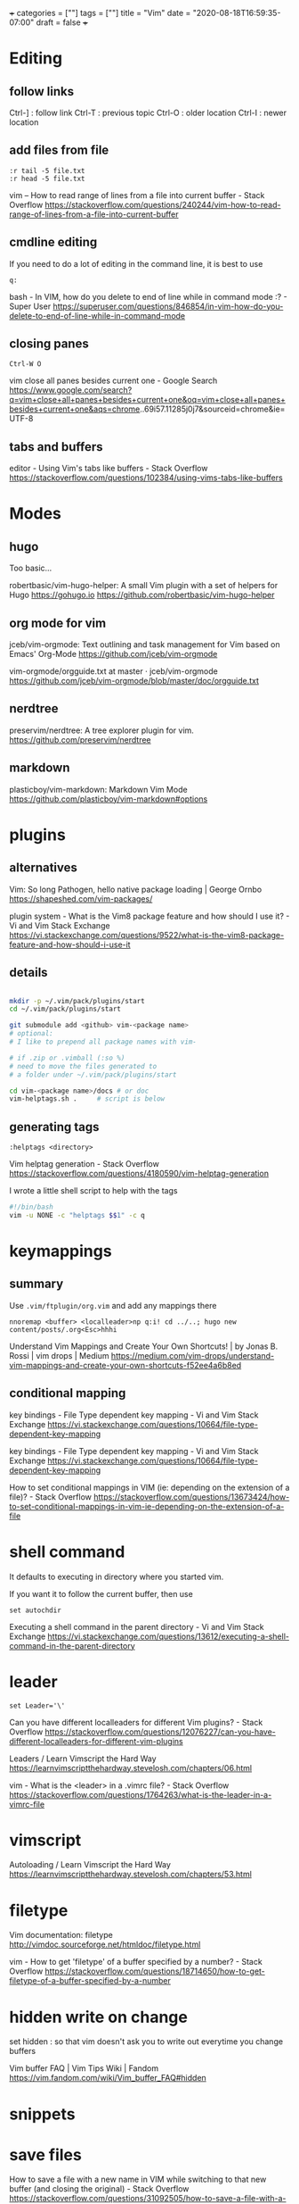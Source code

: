 +++
categories = [""]
tags = [""]
title = "Vim"
date = "2020-08-18T16:59:35-07:00"
draft = false
+++

* Editing
** follow links
Ctrl-] : follow link
Ctrl-T : previous topic
Ctrl-O : older location
Ctrl-I : newer location
** add files from file

#+BEGIN_SRC vim 
:r tail -5 file.txt
:r head -5 file.txt
#+END_SRC

vim -- How to read range of lines from a file into current buffer - Stack Overflow
https://stackoverflow.com/questions/240244/vim-how-to-read-range-of-lines-from-a-file-into-current-buffer


** cmdline editing

If you need to do a lot of editing in the command line, it is best to use 

#+BEGIN_SRC vim
q:
#+END_SRC

bash - In VIM, how do you delete to end of line while in command mode :? - Super User
https://superuser.com/questions/846854/in-vim-how-do-you-delete-to-end-of-line-while-in-command-mode

** closing panes

#+BEGIN_SRC vim
Ctrl-W O
#+END_SRC

vim close all panes besides current one - Google Search
https://www.google.com/search?q=vim+close+all+panes+besides+current+one&oq=vim+close+all+panes+besides+current+one&aqs=chrome..69i57.11285j0j7&sourceid=chrome&ie=UTF-8

** tabs and buffers

editor - Using Vim's tabs like buffers - Stack Overflow
https://stackoverflow.com/questions/102384/using-vims-tabs-like-buffers

* Modes
** hugo

Too basic...

robertbasic/vim-hugo-helper: A small Vim plugin with a set of helpers for Hugo https://gohugo.io
https://github.com/robertbasic/vim-hugo-helper

** org mode for vim

jceb/vim-orgmode: Text outlining and task management for Vim based on Emacs' Org-Mode
https://github.com/jceb/vim-orgmode

vim-orgmode/orgguide.txt at master · jceb/vim-orgmode
https://github.com/jceb/vim-orgmode/blob/master/doc/orgguide.txt

** nerdtree
preservim/nerdtree: A tree explorer plugin for vim.
https://github.com/preservim/nerdtree
** markdown
plasticboy/vim-markdown: Markdown Vim Mode
https://github.com/plasticboy/vim-markdown#options
* plugins
** alternatives

Vim: So long Pathogen, hello native package loading | George Ornbo
https://shapeshed.com/vim-packages/

plugin system - What is the Vim8 package feature and how should I use it? - Vi and Vim Stack Exchange
https://vi.stackexchange.com/questions/9522/what-is-the-vim8-package-feature-and-how-should-i-use-it

** details
#+BEGIN_SRC bash

mkdir -p ~/.vim/pack/plugins/start
cd ~/.vim/pack/plugins/start

git submodule add <github> vim-<package name>
# optional:
# I like to prepend all package names with vim-

# if .zip or .vimball (:so %)
# need to move the files generated to
# a folder under ~/.vim/pack/plugins/start

cd vim-<package name>/docs # or doc
vim-helptags.sh .     # script is below
#+END_SRC

** generating tags

#+BEGIN_SRC vim
:helptags <directory>
#+END_SRC

Vim helptag generation - Stack Overflow
https://stackoverflow.com/questions/4180590/vim-helptag-generation

I wrote a little shell script to help with the tags

#+BEGIN_SRC bash
#!/bin/bash
vim -u NONE -c "helptags $$1" -c q
#+END_SRC

* keymappings
** summary
Use ~.vim/ftplugin/org.vim~ and add any mappings there

#+BEGIN_SRC vim
nnoremap <buffer> <localleader>np q:i! cd ../..; hugo new content/posts/.org<Esc>hhhi
#+END_SRC

Understand Vim Mappings and Create Your Own Shortcuts! | by Jonas B. Rossi |
vim drops | Medium
https://medium.com/vim-drops/understand-vim-mappings-and-create-your-own-shortcuts-f52ee4a6b8ed

** conditional mapping

key bindings - File Type dependent key mapping - Vi and Vim Stack Exchange
https://vi.stackexchange.com/questions/10664/file-type-dependent-key-mapping

key bindings - File Type dependent key mapping - Vi and Vim Stack Exchange
https://vi.stackexchange.com/questions/10664/file-type-dependent-key-mapping

How to set conditional mappings in VIM (ie: depending on the extension of a file)? - Stack Overflow
https://stackoverflow.com/questions/13673424/how-to-set-conditional-mappings-in-vim-ie-depending-on-the-extension-of-a-file

* shell command

It defaults to executing in directory where you started vim.

If you want it to follow the current buffer, then use

#+BEGIN_SRC vim
set autochdir
#+END_SRC

Executing a shell command in the parent directory - Vi and Vim Stack Exchange
https://vi.stackexchange.com/questions/13612/executing-a-shell-command-in-the-parent-directory

* leader

#+BEGIN_SRC vim
set Leader='\'
#+END_SRC

Can you have different localleaders for different Vim plugins? - Stack Overflow
https://stackoverflow.com/questions/12076227/can-you-have-different-localleaders-for-different-vim-plugins

Leaders / Learn Vimscript the Hard Way
https://learnvimscriptthehardway.stevelosh.com/chapters/06.html

vim - What is the <leader> in a .vimrc file? - Stack Overflow
https://stackoverflow.com/questions/1764263/what-is-the-leader-in-a-vimrc-file

* vimscript
Autoloading / Learn Vimscript the Hard Way
https://learnvimscriptthehardway.stevelosh.com/chapters/53.html

* filetype

Vim documentation: filetype
http://vimdoc.sourceforge.net/htmldoc/filetype.html

vim - How to get 'filetype' of a buffer specified by a number? - Stack Overflow
https://stackoverflow.com/questions/18714650/how-to-get-filetype-of-a-buffer-specified-by-a-number

* hidden write on change

set hidden : so that vim doesn't ask you to write out everytime you change
buffers

Vim buffer FAQ | Vim Tips Wiki | Fandom
https://vim.fandom.com/wiki/Vim_buffer_FAQ#hidden

* snippets

* save files

How to save a file with a new name in VIM while switching to that new buffer (and closing the original) - Stack Overflow
https://stackoverflow.com/questions/31092505/how-to-save-a-file-with-a-new-name-in-vim-while-switching-to-that-new-buffer-an

vi - Renaming the current file in Vim - Stack Overflow
https://stackoverflow.com/questions/1205286/renaming-the-current-file-in-vim

How to save as a new file and keep working on the original one in Vim? - Stack Overflow
https://stackoverflow.com/questions/4980168/how-to-save-as-a-new-file-and-keep-working-on-the-original-one-in-vim

* panes

How do I change the current split's width and height? - Vi and Vim Stack Exchange
https://vi.stackexchange.com/questions/514/how-do-i-change-the-current-splits-width-and-height

* clipboard

Pasting a huge amount of text into vim is slow? - Stack Overflow
https://stackoverflow.com/questions/18258561/pasting-a-huge-amount-of-text-into-vim-is-slow

Difference between vim-gtk and vim-gnome - Ask Ubuntu
https://askubuntu.com/questions/33260/difference-between-vim-gtk-and-vim-gnome

virtual machine - How can I get vim yank to clipboard ("*y) working? - Stack Overflow
https://stackoverflow.com/questions/40709985/how-can-i-get-vim-yank-to-clipboard-y-working

* vimscript

Preface / Learn Vimscript the Hard Way
https://learnvimscriptthehardway.stevelosh.com/preface.html

https://stevelosh.com
https://stevelosh.com/

